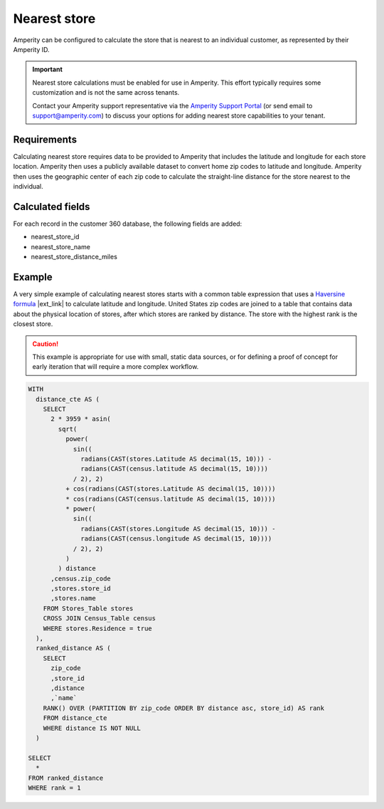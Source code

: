 .. https://docs.amperity.com/operator/


.. meta::
    :description lang=en:
        Calculate the store that is nearest to an individual customer, as represented by their Amperity ID.

.. meta::
    :content class=swiftype name=body data-type=text:
        Calculate the store that is nearest to an individual customer, as represented by their Amperity ID.

.. meta::
    :content class=swiftype name=title data-type=string:
        Nearest store

==================================================
Nearest store
==================================================

.. calculate-nearest-store-start

Amperity can be configured to calculate the store that is nearest to an individual customer, as represented by their Amperity ID.

.. calculate-nearest-store-end

.. calculate-nearest-store-contact-support-start

.. important:: Nearest store calculations must be enabled for use in Amperity. This effort typically requires some customization and is not the same across tenants.

   Contact your Amperity support representative via the `Amperity Support Portal <../support/index.html>`__ (or send email to support@amperity.com) to discuss your options for adding nearest store capabilities to your tenant.

.. calculate-nearest-store-contact-support-start


.. _calculate-nearest-store-requirements:

Requirements
==================================================

.. calculate-nearest-store-requirements-start

Calculating nearest store requires data to be provided to Amperity that includes the latitude and longitude for each store location. Amperity then uses a publicly available dataset to convert home zip codes to latitude and longitude. Amperity then uses the geographic center of each zip code to calculate the straight-line distance for the store nearest to the individual.

.. calculate-nearest-store-requirements-end


.. _calculate-nearest-store-calculated-fields:

Calculated fields
==================================================

.. calculate-nearest-store-calculated-fields-start

For each record in the customer 360 database, the following fields are added:

* nearest_store_id
* nearest_store_name
* nearest_store_distance_miles

.. calculate-nearest-store-calculated-fields-end


.. _calculate-nearest-store-example:

Example
==================================================

.. calculate-nearest-store-example-start

A very simple example of calculating nearest stores starts with a common table expression that uses a `Haversine formula <https://en.wikipedia.org/wiki/Haversine_formula>`__ |ext_link| to calculate latitude and longitude. United States zip codes are joined to a table that contains data about the physical location of stores, after which stores are ranked by distance. The store with the highest rank is the closest store.

.. calculate-nearest-store-example-end

.. calculate-nearest-store-example-caution-start

.. caution:: This example is appropriate for use with small, static data sources, or for defining a proof of concept for early iteration that will require a more complex workflow.

.. calculate-nearest-store-example-caution-end

.. calculate-nearest-store-example-sql-start

.. code-block:: sql

   WITH
     distance_cte AS (
       SELECT
         2 * 3959 * asin(
           sqrt(
             power(
               sin((
                 radians(CAST(stores.Latitude AS decimal(15, 10))) -
                 radians(CAST(census.latitude AS decimal(15, 10))))
               / 2), 2)
             + cos(radians(CAST(stores.Latitude AS decimal(15, 10))))
             * cos(radians(CAST(census.latitude AS decimal(15, 10))))
             * power(
               sin((
                 radians(CAST(stores.Longitude AS decimal(15, 10))) -
                 radians(CAST(census.longitude AS decimal(15, 10))))
               / 2), 2)
             )
           ) distance
         ,census.zip_code
         ,stores.store_id
         ,stores.name
       FROM Stores_Table stores
       CROSS JOIN Census_Table census
       WHERE stores.Residence = true
     ),
     ranked_distance AS (
       SELECT 
         zip_code
         ,store_id
         ,distance
         ,`name`
       RANK() OVER (PARTITION BY zip_code ORDER BY distance asc, store_id) AS rank
       FROM distance_cte
       WHERE distance IS NOT NULL
     )

   SELECT
     *
   FROM ranked_distance
   WHERE rank = 1

.. calculate-nearest-store-example-sql-end
